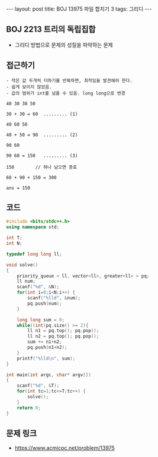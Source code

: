 #+HTML: ---
#+HTML: layout: post
#+HTML: title: BOJ 13975 파일 합치기 3
#+HTML: tags: 그리디
#+HTML: ---
#+OPTIONS: ^:nil

** BOJ 2213 트리의 독립집합
- 그리디 방법으로 문제의 성질을 파악하는 문제

** 접근하기
#+BEGIN_EXAMPLE
- 작은 값 두개씩 더하기를 반복하면, 최적임을 발견해야 한다.
- 쉽게 보이지 않았음.
- 값의 범위가 int를 넘을 수 있음. long long으로 변경

40 30 30 50

30 + 30 = 60  ......... (1)

40 60 50

40 + 50 = 90  ......... (2)

90 60 

90 60 = 150   ......... (3)

150        // 하나 남으면 종료

60 + 90 + 150 = 300

ans = 150
#+END_EXAMPLE


** 코드
#+BEGIN_SRC cpp
#include <bits/stdc++.h>
using namespace std;

int T;
int N;

typedef long long ll;

void solve()
{
    priority_queue < ll, vector<ll>, greater<ll> > pq;
    ll num;
    scanf("%d", &N);
    for(int i=0;i<N;i++) {
        scanf("%lld", &num);
        pq.push(num);
    }

    long long sum = 0;
    while((int)pq.size() >= 2){
        ll n1 = pq.top(); pq.pop();
        ll n2 = pq.top(); pq.pop();
        sum += n1+n2;
        pq.push(n1+n2);
    }
    printf("%lld\n", sum);
}

int main(int argc, char* argv[])
{
    scanf("%d", &T);
    for(int tc=1;tc<=T;tc++) {
        solve();
    }
    return 0;
}
#+END_SRC

** 문제 링크
- https://www.acmicpc.net/problem/13975
